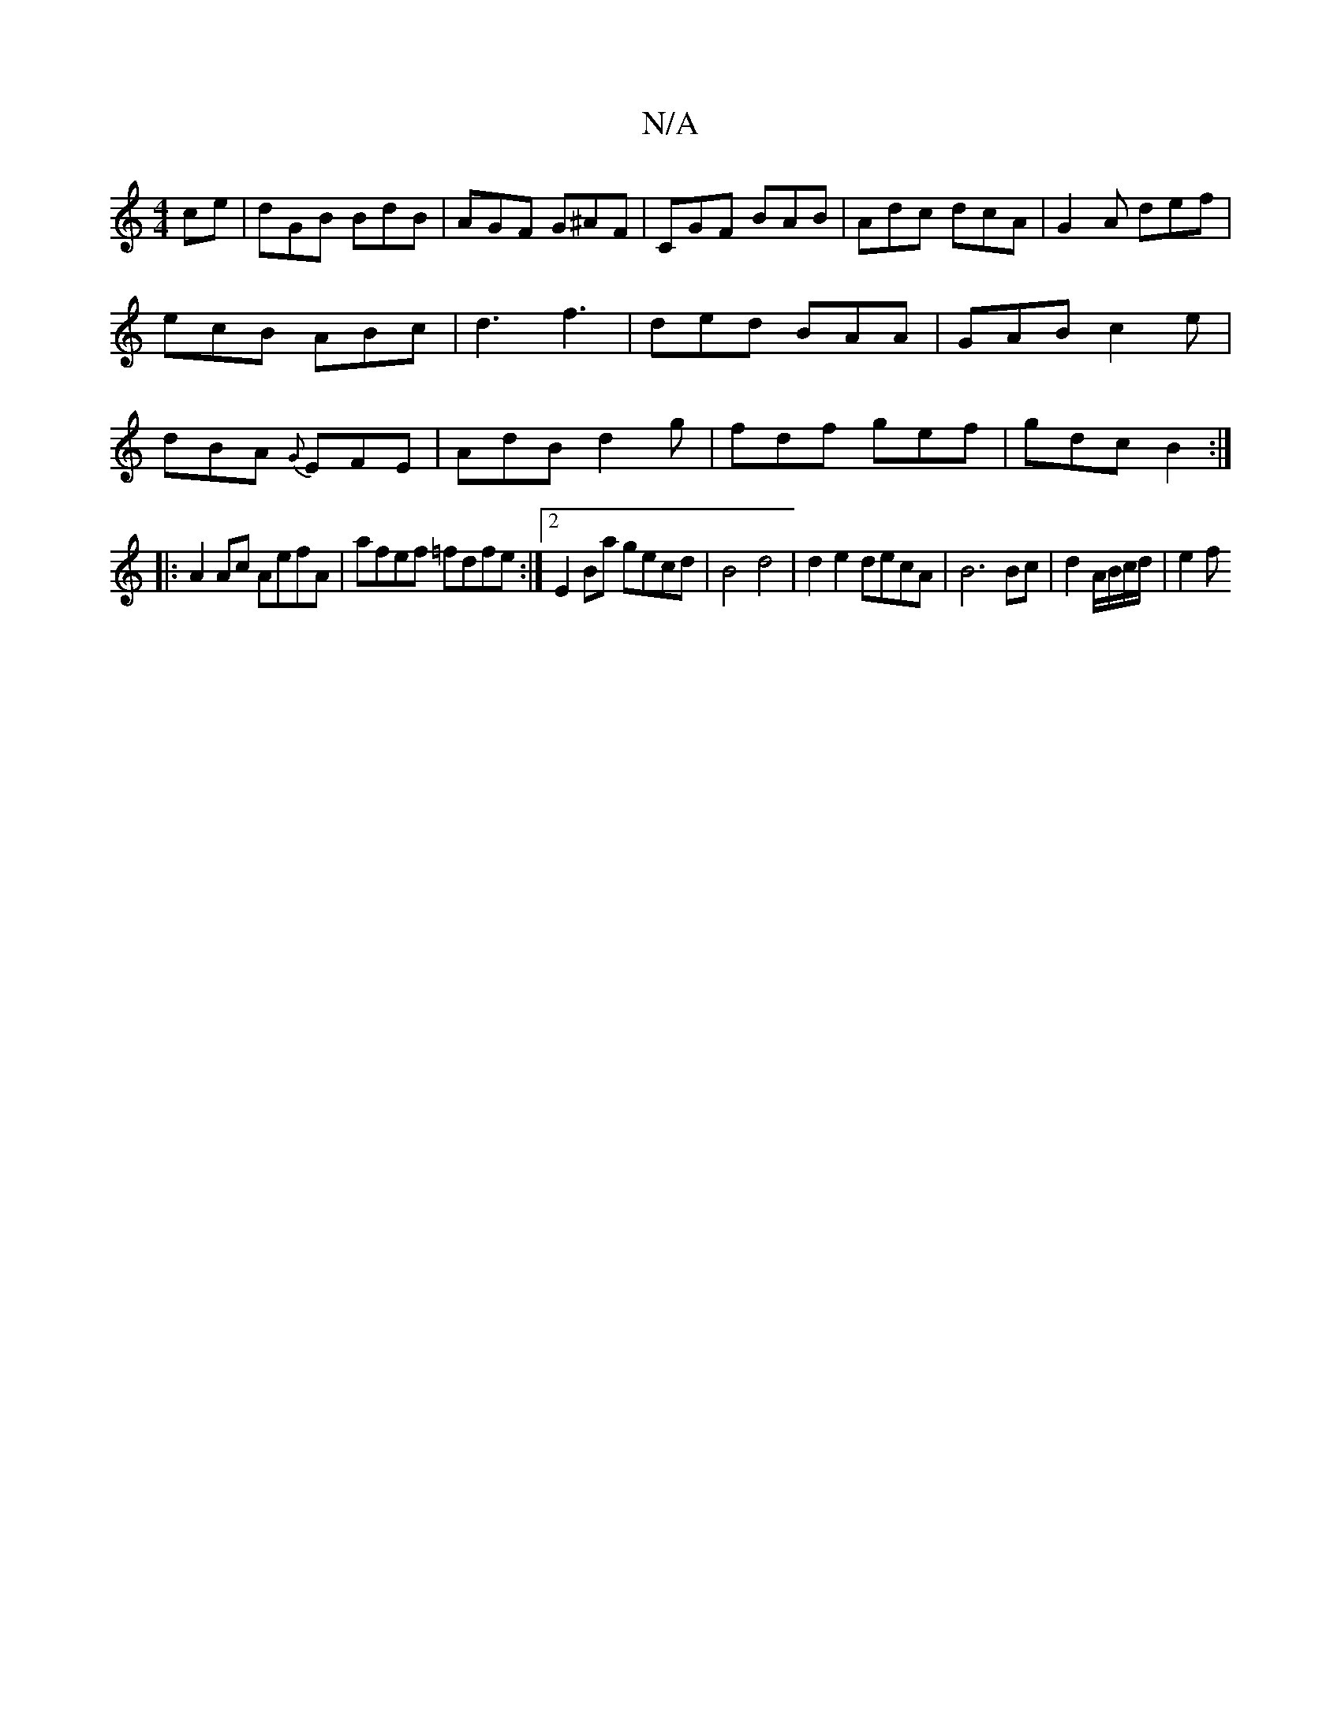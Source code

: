 X:1
T:N/A
M:4/4
R:N/A
K:Cmajor
ce|dGB BdB|AGF G^AF|CGF BAB | Adc dcA | G2A def | ecB ABc | d3 f3 | ded BAA | GAB c2e | dBA {G}EFE|AdB d2g|fdf gef|gdc B2:|
|:A2Ac AefA|afef =fdfe:|2 E2Ba gecd|B4 d4|d2e2 decA|B6 Bc|d2 A/B/c/d/ | e2 f